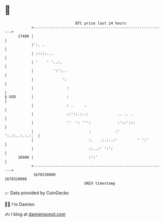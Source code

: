 * 👋

#+begin_example
                                   BTC price last 24 hours                    
               +------------------------------------------------------------+ 
         17400 |                                                            | 
               |':. .                                                       | 
               | :::::...                                                   | 
               | '    ' '..:.                                               | 
               |         ':':..                                             | 
               |             ':                                             | 
               |               :                                            | 
   $ USD       |               :                                            | 
               |               : .     .                                    | 
               |               ::'::.:.::             .. .. .               | 
               |               ''  ': ''':            :'::':::              | 
               |                         :           :'      ':.::..:.:.::  | 
               |                         :.   .:.:..:'         ' ':'        | 
               |                         ::..:' ':':                        | 
         16900 |                         :':'                               | 
               +------------------------------------------------------------+ 
                1670230000                                        1670320000  
                                       UNIX timestamp                         
#+end_example
📈 Data provided by CoinGecko

🧑‍💻 I'm Damien

✍️ I blog at [[https://www.damiengonot.com][damiengonot.com]]

